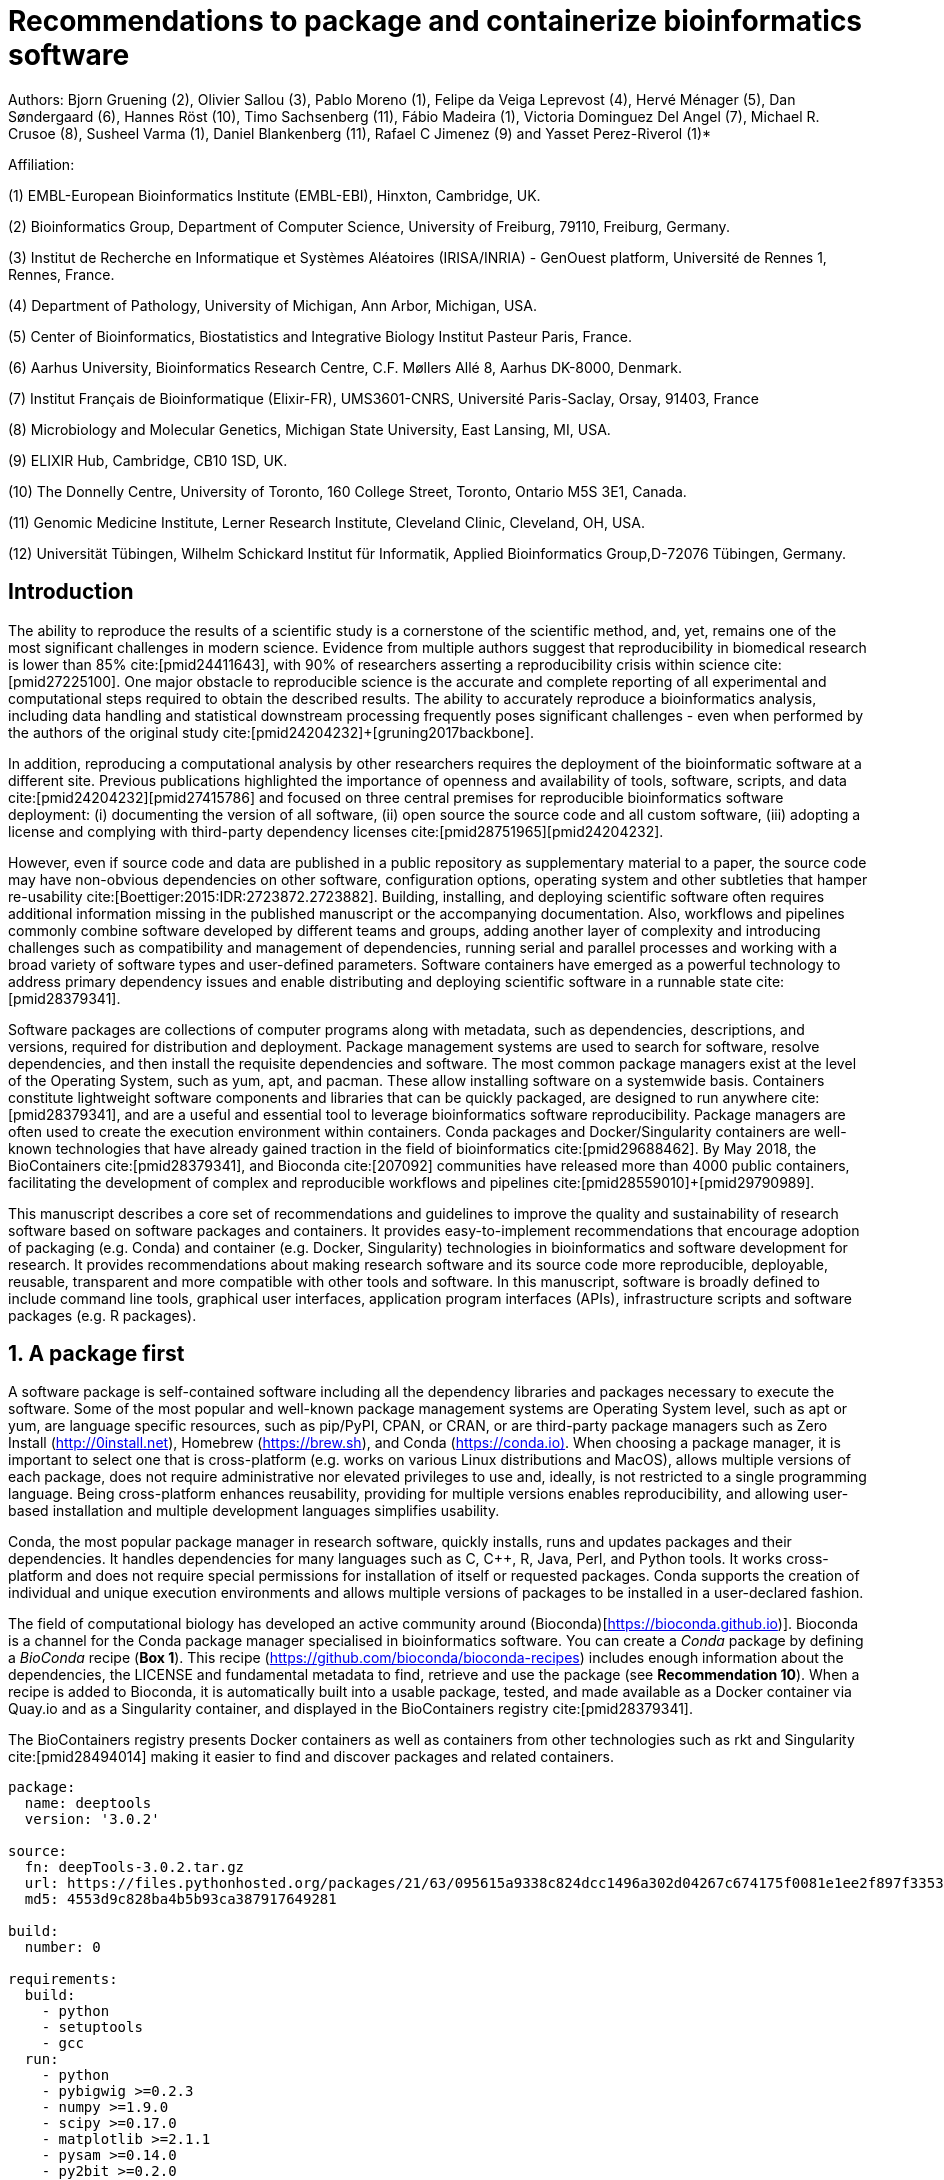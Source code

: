 ﻿= Recommendations to package and containerize bioinformatics software
:bibliography-database: manuscript.bibtex
:bibliography-style: apa

Authors: Bjorn Gruening (2), Olivier Sallou (3), Pablo Moreno (1), Felipe da Veiga Leprevost (4), Hervé Ménager (5), Dan Søndergaard (6), Hannes Röst (10), Timo Sachsenberg (11), Fábio Madeira (1), Victoria Dominguez Del Angel (7), Michael R. Crusoe (8), Susheel Varma (1), Daniel Blankenberg (11), Rafael C Jimenez (9) and Yasset Perez-Riverol (1)*

Affiliation:

(1) EMBL-European Bioinformatics Institute (EMBL-EBI), Hinxton, Cambridge, UK.

(2) Bioinformatics Group, Department of Computer Science, University of Freiburg, 79110, Freiburg, Germany.

(3) Institut de Recherche en Informatique et Systèmes Aléatoires (IRISA/INRIA) - GenOuest platform, Université de Rennes 1, Rennes, France.

(4) Department of Pathology, University of Michigan, Ann Arbor, Michigan, USA.

(5) Center of Bioinformatics, Biostatistics and Integrative Biology Institut Pasteur Paris, France.

(6) Aarhus University, Bioinformatics Research Centre, C.F. Møllers Allé 8, Aarhus DK-8000, Denmark.

(7) Institut Français de Bioinformatique (Elixir-FR), UMS3601-CNRS, Université Paris-Saclay, Orsay, 91403, France

(8) Microbiology and Molecular Genetics, Michigan State University, East Lansing, MI, USA.

(9) ELIXIR Hub, Cambridge, CB10 1SD, UK.

(10) The Donnelly Centre, University of Toronto, 160 College Street, Toronto, Ontario M5S 3E1, Canada. 

(11) Genomic Medicine Institute, Lerner Research Institute, Cleveland Clinic, Cleveland, OH, USA.

(12) Universität Tübingen, Wilhelm Schickard Institut für Informatik, Applied Bioinformatics Group,D-72076 Tübingen, Germany.

== Introduction

The ability to reproduce the results of a scientific study is a cornerstone of the scientific method, and, yet, remains one of the most significant challenges in modern science. Evidence from multiple authors suggest that reproducibility in biomedical research is lower than 85% cite:[pmid24411643], with 90% of researchers asserting a reproducibility crisis within science cite:[pmid27225100]. One major obstacle to reproducible science is the accurate and complete reporting of all experimental and computational steps required to obtain the described results. The ability to accurately reproduce a bioinformatics analysis, including data handling and statistical downstream processing frequently poses significant challenges - even when performed by the authors of the original study cite:[pmid24204232]+[gruning2017backbone].

In addition, reproducing a computational analysis by other researchers requires the deployment of the bioinformatic software at a different site. Previous publications highlighted the importance of openness and availability of tools, software, scripts, and data cite:[pmid24204232]+[pmid27415786] and focused on three central premises for reproducible bioinformatics software deployment: (i) documenting the version of all software, (ii) open source the source code and all custom software, (iii) adopting a license and complying with third-party dependency licenses cite:[pmid28751965]+[pmid24204232].

However, even if source code and data are published in a public repository as supplementary material to a paper, the source code may have non-obvious dependencies on other software, configuration options, operating system and other subtleties that hamper re-usability cite:[Boettiger:2015:IDR:2723872.2723882]. Building, installing, and deploying scientific software often requires additional information missing in the published manuscript or the accompanying documentation. Also, workflows and pipelines commonly combine software developed by different teams and groups, adding another layer of complexity and introducing challenges such as compatibility and management of dependencies, running serial and parallel processes and working with a broad variety of software types and user-defined parameters. Software containers have emerged as a powerful technology to address primary dependency issues and enable distributing and deploying scientific software in a runnable state cite:[pmid28379341].

Software packages are collections of computer programs along with metadata, such as dependencies, descriptions, and versions, required for distribution and deployment. Package management systems are used to search for software, resolve dependencies, and then install the requisite dependencies and software. The most common package managers exist at the level of the Operating System, such as yum, apt, and pacman. These allow installing software on a systemwide basis. Containers constitute lightweight software components and libraries that can be quickly packaged, are designed to run anywhere cite:[pmid28379341], and are a useful and essential tool to leverage bioinformatics software reproducibility. Package managers are often used to create the execution environment within containers. Conda packages and Docker/Singularity containers are well-known technologies that have already gained traction in the field of bioinformatics cite:[pmid29688462]. By May 2018, the BioContainers cite:[pmid28379341], and Bioconda cite:[207092] communities have released more than 4000 public containers, facilitating the development of complex and reproducible workflows and pipelines cite:[pmid28559010]+[pmid29790989].

This manuscript describes a core set of recommendations and guidelines to improve the quality and sustainability of research software based on software packages and containers. It provides easy-to-implement recommendations that encourage adoption of packaging (e.g. Conda) and container (e.g. Docker, Singularity) technologies in bioinformatics and software development for research. It provides recommendations about making research software and its source code more reproducible, deployable, reusable, transparent and more compatible with other tools and software. In this manuscript, software is broadly defined to include command line tools, graphical user interfaces, application program interfaces (APIs), infrastructure scripts and software packages (e.g. R packages).

== 1. A package first

A software package is self-contained software including all the dependency libraries and packages necessary to execute the software. Some of the most popular and well-known package management systems are Operating System level, such as apt or yum, are language specific resources, such as pip/PyPI, CPAN, or CRAN, or are third-party package managers such as Zero Install (http://0install.net/[http://0install.net]), Homebrew (https://brew.sh/[https://brew.sh]), and Conda (https://conda.io)[https://conda.io)]. When choosing a package manager, it is important to select one that is cross-platform (e.g. works on various Linux distributions and MacOS), allows multiple versions of each package, does not require administrative nor elevated privileges to use and, ideally, is not restricted to a single programming language. Being cross-platform enhances reusability, providing for multiple versions enables reproducibility, and allowing user-based installation and multiple development languages simplifies usability.

Conda, the most popular package manager in research software, quickly installs, runs and updates packages and their dependencies. It handles dependencies for many languages such as C, C++, R, Java, Perl, and Python tools. It works cross-platform and does not require special permissions for installation of itself or requested packages. Conda supports the creation of individual and unique execution environments and allows multiple versions of packages to be installed in a user-declared fashion.

The field of computational biology has developed an active community around (Bioconda)[https://bioconda.github.io)]. Bioconda is a channel for the Conda package manager specialised in bioinformatics software. You can create a _Conda_ package by defining a _BioConda_ recipe (**Box 1**). This recipe (https://github.com/bioconda/bioconda-recipes[https://github.com/bioconda/bioconda-recipes]) includes enough information about the dependencies, the LICENSE and fundamental metadata to find, retrieve and use the package (see *Recommendation 10*). When a recipe is added to Bioconda, it is automatically built into a usable package, tested, and made available as a Docker container via Quay.io and as a Singularity container, and displayed in the BioContainers registry cite:[pmid28379341].

//FIXME this seems out of place here, merge with discovery section?
The BioContainers registry presents Docker containers as well as containers from other technologies such as rkt and Singularity cite:[pmid28494014] making it easier to find and discover packages and related containers.


```yaml

package:
  name: deeptools
  version: '3.0.2'

source:
  fn: deepTools-3.0.2.tar.gz
  url: https://files.pythonhosted.org/packages/21/63/095615a9338c824dcc1496a302d04267c674175f0081e1ee2f897f33539f/deepTools-3.0.2.tar.gz
  md5: 4553d9c828ba4b5b93ca387917649281

build:
  number: 0

requirements:
  build:
    - python
    - setuptools
    - gcc
  run:
    - python
    - pybigwig >=0.2.3
    - numpy >=1.9.0
    - scipy >=0.17.0
    - matplotlib >=2.1.1
    - pysam >=0.14.0
    - py2bit >=0.2.0
    - plotly >=1.9.0
    - pandas

test:
  imports:
    - deeptools
  commands:
    - bamCompare --version

about:
  home: https://github.com/fidelram/deepTools
  license: GPL3
  summary: A set of user-friendly tools for normalisation and visualisation of deep-sequencing data

extra:
  identifiers:
    - biotools:deeptools
    - doi:10.1093/nar/gkw257
```

Box 1: Bioconda recipe for "deepTools", a set of user-friendly tools for normalisation and visualisation of deep-sequencing data.

== 2. One tool, one container

// "each tool runs a *unique* process" -> maybe rather a unique function. in the case of generic tools, on single tool can perform multiple tasks in a complex workflow.
Microservice and modular architectures cite:[7436659] provide a way of breaking large software projects into smaller, independent, and loosely coupled modules. These software applications can be viewed as a suite of independently deployable, small, modular components in which each tool runs a *unique* process and communicates through a well-defined, lightweight mechanism to serve a specific task cite:[7436659]. Each of these independent modules is referred to as a _container_. A container is essentially an encapsulated and immutable version of an application, coupled with the bare-minimum operating system components (e.g. dependencies) required for execution cite:[pmid28379341].

Containers should be defined to be as granular as possible, with the premise _one Tool, one Container_. Each container should encapsulate only one piece of software that performs a unique task with a well-defined goal (e.g. sequence aligner, mass spectra identification).

// need to reformulate "You may use" sentence in a "passive" form to be consistent with the rest of the text.
This recommendation _One tool, one Container_ should be implemented carefully keeping containers as modular and scoped in functionality as possible. You may use your judgement to compose a layered container based on other containerised tools. Here, we strongly recommend that the modular composition of these tools should also be exposed as a single modular tool - still abiding by "One Tool, One Container".

== 3. Tool and container versions should be explicit

The tool or software wrapped inside the container should be fixed explicitly to a defined version through the mechanism available by the package manager used (**Box 2**). The version used for this main software should be
included in both the metadata of the container (for ease of identification) and the container tag. The tag and metadata of the container should also include a versioning number for the container itself, meaning that the tag could look like `&lt;version-of-the-tool&gt;_cv&lt;version-of-the-container&gt;`. The container version, which does not track the tool changes but the container revision, should follow semantic versioning to signal its backward compatibility.


```Dockerfile

FROM biocontainers/biocontainers:v1.0.0_cv4

LABEL base_image="biocontainers:v1.0.0_cv4"

LABEL version="3"

LABEL software="Comet"

LABEL software.version="2016012"

LABEL about.summary="an open source tandem mass spectrometry sequence database search tool"

LABEL about.home="http://comet-ms.sourceforge.net"

LABEL about.documentation="http://comet-ms.sourceforge.net/parameters/parameters_2016010"

LABEL about.license_file="http://comet-ms.sourceforge.net"

LABEL about.license="SPDX:Apache-2.0"

LABEL extra.identifiers.biotools="comet"

LABEL about.tags="Proteomics"

LABEL maintainer="Felipe da Veiga Leprevost <felipe@leprevost.com.br>"

USER biodocker

RUN ZIP=comet_binaries_2016012.zip && \
  wget https://github.com/BioDocker/software-archive/releases/download/Comet/$ZIP -O /tmp/$ZIP && \
  unzip /tmp/$ZIP -d /home/biodocker/bin/Comet/ && \
  chmod -R 755 /home/biodocker/bin/Comet/* && \
  rm /tmp/$ZIP

RUN mv /home/biodocker/bin/Comet/comet_binaries_2016012/comet.2016012.linux.exe /home/biodocker/bin/Comet/comet

ENV PATH /home/biodocker/bin/Comet:$PATH

WORKDIR /data/

```

Box 2: BioContainers recipe (Dockerfile) for Comet software. The metadata contains the license of the software.

If a copy is done via `git clone` or equivalent, a specific commit or a tagged version should be specified, never a branch only. Cloning a branch (master, develop, etc.) will always use the latest source code in that branch making impossible to reproduce the build process since the different source code will be built as soon as the branch is updated by the software authors. Upstream authors should be asked to create a stable version of their software with reasonable guarantees that the specified version works as advertise including passing all automated tests (Recommendation #8) -- this will often be a _release_ version. Any patches added on top of the officially released source code should be highlighted.

For projects that practice agile software development (including continuous integration) where
each version is stable, tested and works as advertised, the SVN or git identifier should be used as the tool version for the container -- possibly with the addition of a date in YYYYMMDD format to easily identify newer versions from older versions.

== 4. Avoid using ENTRYPOINT

It is a well-known feature of Docker that the entry-point of the container can be over-written by definition
(e.g., `ENTRYPOINT ["/bin/ping"]`). The **`ENTRYPOINT`** specifies a command that will always be executed when the container starts. Even when the `ENTRYPOINT` helps the user to get a _default_ behaviour for a tool, it is generally not recommended because of reproducibility concerns of the implicit hidden execution point. By explicitly executing the tool by its executable inside the container (using the container as an environment and not as a fat binary merely through its `ENTRYPOINT`) the user (e.g. workflow) can recognise and trace the tool that is used within the container.

=== 4.1. Relevant tools and software should be executable and in the PATH

If for some reason the container needs to expose more than a single executable or script
(for instance, EMBOSS or OpenMS or other packages with many executables), these should always be executable and be available in the container's default PATH. This will, almost always, be the case by default for everything installed via package managers (dpkg, yum, pip, etc.), but if you are adding tailored made scripts or installing by source, take care of adding the executables to the PATH. This allows the container to be used as an environment (rule 4) or to specify alternative commands to the main `ENTRYPOINT` easily.

== 5. Reduce the size of your container as much as possible

As containers are frequently pushed and pulled (uploaded and downloaded) to/from container registries over the internet, their size matters. There are multiple ways to reduce the size of your container during builds, the most efficient way is to have 2 different containers: one for building the app and the second container for deploying the app (which will be the one users will download). While you may need multiple libraries, source code and dependencies for building the app, you should only include the bare necessities in the deployment container, which will actually run the app. Some general guidelines that can be follow (see Supplementary Information 1):

  - Avoid installing "recommended" packages in apt based systems in your deployed container.
  - Do not keep build tools in the deployed image (this includes compilers and development libraries). You can install these tools in the build image.
  - Use a lightweight base image for your deployed container, such as Alpine (only use a more mainstream image such as Ubuntu or CentOS if absolutely required for your application to run)

== 6. Keep data outside of the container

Data can dramatically increase the size of the container (Recommendation #5), thereby reducing the capability to share, deploy and deposit it in public registries. In order to implement tests during the building and deployment steps (Recommendation #7), we recommend to download or clone the data from public data repositories and delete it after the testing is pass. This mechanism is similar to the one stated in Recommendation #5 for retrieving source and binaries.

Many bioinformatics tools require access to large reference datasets to perform meaningful analysis. These reference datasets should also not be included within the container, but should be stored in a user-configurable location and retrieved either on-demand during runtime, or as part of a setup process. Not only does storing reference datasets outside of the container reduce the size of the container, but other tools that require access to the same reference data will be able to directly access the data without additional overhead. It is also recommended that datasets themselves are versioned and all downloaded files are verified using secure cryptographic hashes.

== 7. Add functional testing logic

If others want to build your container locally, want to rebuild it later on with an updated base image, want to integrate it to a continuous integration system or for many other reasons, users might want to test that the built container still serves the function for which it was initially intended. For this, it is useful to add some functional testing logic to the container (in the form of a bash script for instance) in a standard location (here we propose a file called `runTest.sh`, executable and in the path) which includes all the logic for:

    - Installing any packages that might be needed for testing, such as wget for instance to retrieve example files for the run.
    - Obtain sample files for testing, which might be for instance an example data set from a reference archive.
    - Run the software that the container wraps with that data to produce an output inside the container.
    - Compare the generated output and exit with an error code if the comparison is not successful.

The file containing testing logic is not meant to be executed during container build time, so the retrieved data and packages do not increase the size of the container when it is built. However, because the testing file is inside the container, any user who has built the container or downloaded the container image can check
that the container is working as intended by the author by executing `runTest.sh` inside the container.

== 8. Check the license of the software

When adding software or data in a container, always check the license of the resource being added. A free to use license is not always free to distribute or copy. License _must_ always be explicitly defined in your Docker labels and depending on the license. You must also include a copy of the license with the software. The same care must be applied to included data. If a license is not specified, you should ask the upstream author to provide a license.

== 9. Make your package or container discoverable

Biomedical research and bioinformatics demands more efforts to make bioinformatics software and data more Findable (discoverable), Accessible, Interoperable, and Reusable (FAIR Principles) cite:[pmid26978244]. Leveraging those principles, we recommend to the bioinformatics community and software developers to make their containers and packages more findable. To make your package available, we recommend the following steps:

  - Annotate packages and containers with metadata that allows users (e.g. biologists and bioinformaticians) to find them.
  - Make packages and containers available. We recommend developers make the recipe of how to build a container available
    for others, including i) the source code or binaries of the original tools; ii)
    the configuration settings and test data.
  - Register packages and container in existing bioinformatics registries helping users and services to find them.
    Registries such as BioContainers cite:[pmid28379341], bio.tools cite:[pmid26538599], and Bioconda cite:[207092] collaborate with each other by exchanging metadata and information using different APIs and a common identifier system.
  - Deposit the built container image in a public container registry, such as Docker Hub, Quay.io or a publicly available and well supported institutional registry for container images.

== 10. Provide reproducible and documented builds

While docker containers strive to make research reproducible and transparent, it is equally essential that the process of creating and building the docker containers themselves is transparent and reproducible. Many docker containers do not provide an associated Dockerfile, which would allow an independent party to reproduce and verify the container build independently. Other build procedures rely on the presence of specific web resources, download binary files from the internet or can only be built with in-house resources that are not available to the public.

With BioConda and BioContainers every recipe is available and the mechanisms to create and build it. The Biocontainers registry provides a view to each recipe. Our recommendation is to provide clear documented steps on how to generate all the binaries directly from the source code, if is possible engage with one of these two open-source communities to make your recipe available.

Adding documentation to Dockerfiles and Conda recipes will allow the author as well as users to understand the build process and modify it their needs. If a particular resource may not be readily available or consists of a binary file, provide further instructions on how to re-create this resource (e.g. a link to a second recipe that creates the resource).

== 11. Provide helpful usage message

Usability and discoverability are crucial for packaged containers. If 
your tool provides a help `-h`, `--help` or `?` message, consider providing this as the default command `CMD` in the Dockerfile. If your tool does not provide a default usage message, consider providing this information in an ancillary `README.md` message. Your tool's help or usage message is a useful place to provide a list of commands in logical groups, along with each command, give a brief description, defaults, required arguments, and options.

== Conclusions

This manuscript promotes and encourages adoption of package and container technologies to improve the quality and reusability of research software. The recommendations share a set of core views that are summarised below:

  * _Simplicity_: the encapsulated software should not be a complex environment of dependencies, tools and scripts.
  * _Maintainability_: the more software included in the container, the harder it is to maintain it, especially when the software comes from different sources.
  * _Sustainability_: the developers of the software should be engaged or made aware of supporting the sustainability of the container.
  * _Reusability_: a tool container should be safe to reuse by any other workflow component or task through its access interface.
  * _Interoperability_: different tools should be easy to connect and exchange information.
  * _User’s acceptability_: a tool container should perform a specific atomic task, so it is easier to check and use.
  * _Size_: containers should be as small as possible. Smaller containers are much quicker to download and therefore they can be distributed to different machines much quicker.
  * _Transparency_: containers should be transparent in how they are built, which tasks they are designed to perform and how the build process can be reproduced.

For users involved in scientific research and bioinformatics interested in this topic without experience working with software packages or containers, we recommend to explore and engage with the BioContainers initiative cite:[pmid28379341]. As with many tools, a learning curve lays ahead, but several basic yet powerful features are accessible even to the beginner and may be applied to many different use-cases. To conclude, we would like to recommend some examples of bioinformatics containers in BioContainers and some useful training materials, including workshops, online courses, and manuscripts (Table 1).

.BioContainers, Training materials and Online courses
|===
|Name of the Material |URL

|Docker Best Practices
|https://docs.docker.com/develop/develop-images/dockerfile_best-practices/

|BioContainers Training
|http://biocontainers.pro/docs/

|BioConda Training
|https://bioconda.github.io/

|===

== References

bibliography::[]
